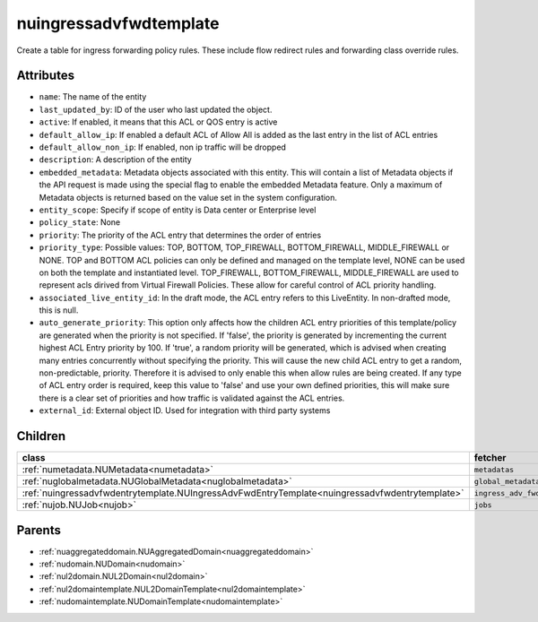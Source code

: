.. _nuingressadvfwdtemplate:

nuingressadvfwdtemplate
===========================================

.. class:: nuingressadvfwdtemplate.NUIngressAdvFwdTemplate(bambou.nurest_object.NUMetaRESTObject,):

Create a table for ingress forwarding policy rules. These include flow redirect rules and forwarding class override rules.


Attributes
----------


- ``name``: The name of the entity

- ``last_updated_by``: ID of the user who last updated the object.

- ``active``: If enabled, it means that this ACL or QOS entry is active

- ``default_allow_ip``: If enabled a default ACL of Allow All is added as the last entry in the list of ACL entries

- ``default_allow_non_ip``: If enabled, non ip traffic will be dropped

- ``description``: A description of the entity

- ``embedded_metadata``: Metadata objects associated with this entity. This will contain a list of Metadata objects if the API request is made using the special flag to enable the embedded Metadata feature. Only a maximum of Metadata objects is returned based on the value set in the system configuration.

- ``entity_scope``: Specify if scope of entity is Data center or Enterprise level

- ``policy_state``: None

- ``priority``: The priority of the ACL entry that determines the order of entries

- ``priority_type``: Possible values: TOP, BOTTOM, TOP_FIREWALL, BOTTOM_FIREWALL, MIDDLE_FIREWALL or NONE. TOP and BOTTOM ACL policies can only be defined and managed on the template level, NONE can be used on both the template and instantiated level. TOP_FIREWALL, BOTTOM_FIREWALL, MIDDLE_FIREWALL are used to represent acls dirived from Virtual Firewall Policies. These allow for careful control of ACL priority handling.

- ``associated_live_entity_id``: In the draft mode, the ACL entry refers to this LiveEntity. In non-drafted mode, this is null.

- ``auto_generate_priority``: This option only affects how the children ACL entry priorities of this template/policy are generated when the priority is not specified. If 'false', the priority is generated by incrementing the current highest ACL Entry priority by 100. If 'true', a random priority will be generated, which is advised when creating many entries concurrently without specifying the priority. This will cause the new child ACL entry to get a random, non-predictable, priority. Therefore it is advised to only enable this when allow rules are being created. If any type of ACL entry order is required, keep this value to 'false' and use your own defined priorities, this will make sure there is a clear set of priorities and how traffic is validated against the ACL entries.

- ``external_id``: External object ID. Used for integration with third party systems




Children
--------

================================================================================================================================================               ==========================================================================================
**class**                                                                                                                                                      **fetcher**

:ref:`numetadata.NUMetadata<numetadata>`                                                                                                                         ``metadatas`` 
:ref:`nuglobalmetadata.NUGlobalMetadata<nuglobalmetadata>`                                                                                                       ``global_metadatas`` 
:ref:`nuingressadvfwdentrytemplate.NUIngressAdvFwdEntryTemplate<nuingressadvfwdentrytemplate>`                                                                   ``ingress_adv_fwd_entry_templates`` 
:ref:`nujob.NUJob<nujob>`                                                                                                                                        ``jobs`` 
================================================================================================================================================               ==========================================================================================



Parents
--------


- :ref:`nuaggregateddomain.NUAggregatedDomain<nuaggregateddomain>`

- :ref:`nudomain.NUDomain<nudomain>`

- :ref:`nul2domain.NUL2Domain<nul2domain>`

- :ref:`nul2domaintemplate.NUL2DomainTemplate<nul2domaintemplate>`

- :ref:`nudomaintemplate.NUDomainTemplate<nudomaintemplate>`

